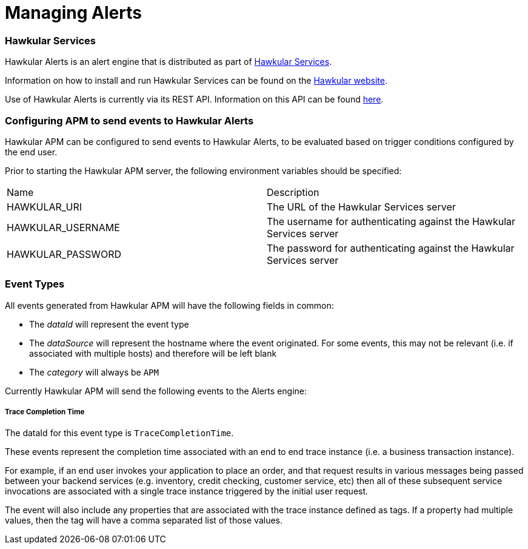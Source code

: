 :imagesdir: ../images

:toc: macro
:toc-title:

= Managing Alerts

=== Hawkular Services
Hawkular Alerts is an alert engine that is distributed as part of http://www.hawkular.org[Hawkular Services].

Information on how to install and run Hawkular Services can be found on the http://www.hawkular.org/hawkular-services/docs/installation-guide[Hawkular website].

Use of Hawkular Alerts is currently via its REST API. Information on this API can be found http://www.hawkular.org/docs/rest/rest-alerts.html[here].

=== Configuring APM to send events to Hawkular Alerts

Hawkular APM can be configured to send events to Hawkular Alerts, to be evaluated based on trigger conditions configured by the end user.

Prior to starting the Hawkular APM server, the following environment variables should be specified:

|===
| Name | Description
| HAWKULAR_URI | The URL of the Hawkular Services server
| HAWKULAR_USERNAME | The username for authenticating against the Hawkular Services server
| HAWKULAR_PASSWORD | The password for authenticating against the Hawkular Services server
|===

=== Event Types

All events generated from Hawkular APM will have the following fields in common:

* The _dataId_ will represent the event type
* The _dataSource_ will represent the hostname where the event originated. For some events, this may not be relevant (i.e. if associated with multiple hosts) and therefore will be left blank
* The _category_ will always be `APM`

Currently Hawkular APM will send the following events to the Alerts engine:

===== Trace Completion Time

The dataId for this event type is `TraceCompletionTime`.

These events represent the completion time associated with an end to end trace instance (i.e. a business transaction instance).

For example, if an end user invokes your application to place an order, and that request results in various messages being passed between your backend services (e.g. inventory, credit checking, customer service, etc) then all of these subsequent service invocations are associated with a single trace instance triggered by the initial user request.

The event will also include any properties that are associated with the trace instance defined as tags. If a property had multiple values, then the tag will have a comma separated list of those values.

